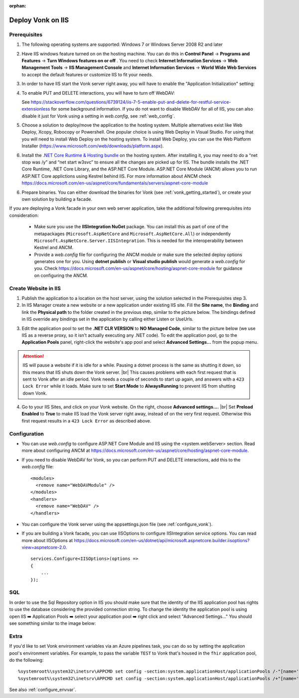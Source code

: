 :orphan:

.. Part of reverseProxy.rst

.. _iis:

==================
Deploy Vonk on IIS
==================

Prerequisites
-------------

1. The following operating systems are supported: Windows 7 or Windows Server 2008 R2 and later   

2. Have IIS windows feature turned on on the hosting machine. 
   You can do this in **Control Panel** -> **Programs and Features** -> **Turn Windows features on or off** .
   You need to check **Internet Information Services** -> **Web Management Tools** -> **IIS Management Console** 
   and **Internet Information Services** -> **World Wide Web Services** to accept the default features or customize IIS to fit your needs.
  
   .. image:: ../../images/iis_turn_windows_features_on.png
      :align: center   

3. In order to have IIS start the Vonk server right away, you will have to enable the "Application
   Initialization" setting:
  
   .. image:: ../../images/iis_enable_application_init.png
      :align: center      
   
4. To enable PUT and DELETE interactions, you will have to turn off WebDAV:

   .. image:: ../../images/iis_disable_webdav.png
      :align: center   

   See https://stackoverflow.com/questions/6739124/iis-7-5-enable-put-and-delete-for-restful-service-extensionless for
   some background information. If you do not want to disable WebDAV for all of IIS, you can also disable it just for Vonk
   using a setting in *web.config*, see :ref:`web_config`.
   
5. Choose a solution to deploy/move the application to the hosting system. 
   Multiple alternatives exist like Web Deploy, Xcopy, Robocopy or Powershell. 
   One popular choice is using Web Deploy in Visual Studio. For using that you will need to install 
   Web Deploy on the hosting system. To install Web Deploy, you can use the Web Platform Installer 
   (https://www.microsoft.com/web/downloads/platform.aspx).

6. Install the `.NET Core Runtime & Hosting bundle <https://dotnet.microsoft.com/download/dotnet-core/3.1>`_ on the hosting system. After installing it, you may need to do a “net stop was /y” and “net start w3svc” to ensure all the changes are picked up for IIS. The bundle installs the .NET Core Runtime, .NET Core Library, and the ASP.NET Core Module. ASP.NET Core Module (ANCM) allows you to run ASP.NET Core applictions using Kestrel behind IIS. For more information about ANCM check https://docs.microsoft.com/en-us/aspnet/core/fundamentals/servers/aspnet-core-module

6. Prepare binaries. You can either download the binaries for Vonk (see :ref:`vonk_getting_started`), or create your own solution by building a facade.

If you are deploying a Vonk facade in your own web server application, take the additional following prerequisites into consideration:
   
   - Make sure you use the **IISIntegration NuGet** package. You can install this as part of one of the metapackages (``Microsoft.AspNetCore`` and ``Microsoft.AspNetCore.All``) or independently  ``Microsoft.AspNetCore.Server.IISIntegration``. This is needed for the interoperability between Kestrel and ANCM.

   - Provide a *web.config* file for configuring the ANCM module or make sure the selected deploy options generates one for you. Using **dotnet publish** or **Visual studio publish** would generate a *web.config* for you. Check https://docs.microsoft.com/en-us/aspnet/core/hosting/aspnet-core-module for guidance on configuring the ANCM.


Create Website in IIS
----------------------

1. Publish the application to a location on the host server, using the solution selected in the Prerequisites step 3.

2. In IIS Manager create a new website or a new application under existing IIS site. Fill the **Site name**, the **Binding** and link the **Physical path** to the folder created in the previous step, similar to the picture below. The bindings defined in IIS override any bindings set in the application  by calling either Listen or UseUrls. 

.. image:: ../../images/iis_create_website.png
  :align: center

3. Edit the application pool to set the **.NET CLR VERSION** to **NO Managed Code**, similar to the picture below (we use  IIS as a reverse proxy, so it isn’t actually executing any .NET code). To edit the application pool, go to the **Application Pools** panel, right-click the website's app pool and select **Advanced Settings...** from the popup menu.

.. image:: ../../images/iis_edit_application_pool.png
  :align: center

.. attention::
   IIS will pause a website if it is idle for a while. Pausing a dotnet process is the same as shutting
   it down, so this means that IIS shuts down the Vonk server. |br| This causes problems with each first request that is sent to Vonk after an idle period. Vonk needs a couple of seconds to start up
   again, and answers with a ``423 Lock Error`` while it loads.  
   Make sure to set **Start Mode** to **AlwaysRunning** to prevent IIS from shutting down Vonk.

4. Go to your IIS Sites, and click on your Vonk website. On the right, choose **Advanced settings...**.
   |br| Set **Preload Enabled** to **True** to make IIS load the Vonk server right away, instead of on
   the very first request. Otherwise this first request results in a ``423 Lock Error`` as described
   above.

.. image:: ../../images/iis_enable_preload.png
  :align: center

.. _web_config:

Configuration
-------------
- You can use *web.config* to configure ASP.NET Core Module and IIS using the  <system.webServer> section. 
  Read more about configuring ANCM at https://docs.microsoft.com/en-us/aspnet/core/hosting/aspnet-core-module.

- If you need to disable WebDAV for Vonk, so you can perform PUT and DELETE interactions, add this to the
  *web.config* file:

  ::

    <modules>
      <remove name="WebDAVModule" />
    </modules>
    <handlers>
      <remove name="WebDAV" />
    </handlers>


- You can configure the Vonk server using the appsettings.json file (see :ref:`configure_vonk`).

- If you are building a Vonk facade, you can use IISOptions to configure IISIntegration service options. You can read more about IISOptions at
  https://docs.microsoft.com/en-us/dotnet/api/microsoft.aspnetcore.builder.iisoptions?view=aspnetcore-2.0.

  ::

    services.Configure<IISOptions>(options => 
    {
        ...
    });

  
SQL 
-------------
In order to use the Sql Repository option in IIS you should make sure that the identity of the IIS application pool has rights to use the database considering the provided connection string. 
To change the identity the application pool is using open IIS ➡️ Application Pools ➡️ select your application pool ➡️ right click and select "Advanced Settings..."
You should see something similar to the image below:

.. image:: ../../images/iis_appPool_changeIdentity.png
  :align: center

  
  
.. |br| raw:: html

   <br />

Extra
------------
If you'd like to set Vonk environment variables via an Azure pipelines task, you can do so by setting the application pool's environment variables. For example, to pass the variable ``TEST`` to Vonk that's housed in the ``fhir`` application pool, do the following: ::

      %systemroot%\system32\inetsrv\APPCMD set config -section:system.applicationHost/applicationPools /-"[name='fhir'].environmentVariables.[name='VONK_TEST']" /commit:apphost
      %systemroot%\system32\inetsrv\APPCMD set config -section:system.applicationHost/applicationPools /+"[name='fhir'].environmentVariables.[name='VONK_TEST',value='some_value_here']" /commit:apphost
      
See also :ref:`configure_envvar`.
